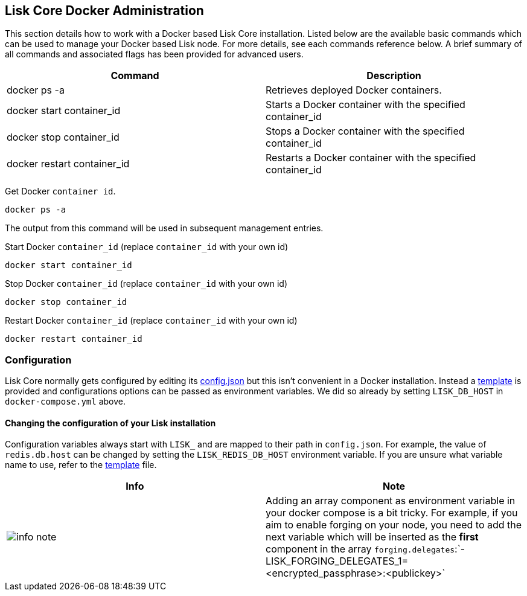 == Lisk Core Docker Administration

This section details how to work with a Docker based Lisk Core
installation. Listed below are the available basic commands which can be
used to manage your Docker based Lisk node. For more details, see each
commands reference below. A brief summary of all commands and associated
flags has been provided for advanced users.

[width="100%",cols="50%,50%",options="header",]
|===
|Command |Description
|docker ps -a |Retrieves deployed Docker containers.

|docker start container_id |Starts a Docker container with the specified
container_id

|docker stop container_id |Stops a Docker container with the specified
container_id

|docker restart container_id |Restarts a Docker container with the
specified container_id
|===

Get Docker `+container id+`.

[source,shell]
----
docker ps -a
----

The output from this command will be used in subsequent management
entries.

Start Docker `+container_id+` (replace `+container_id+` with your own
id)

[source,shell]
----
docker start container_id
----

Stop Docker `+container_id+` (replace `+container_id+` with your own id)

[source,shell]
----
docker stop container_id
----

Restart Docker `+container_id+` (replace `+container_id+` with your own
id)

[source,shell]
----
docker restart container_id
----

=== Configuration

Lisk Core normally gets configured by editing its
https://github.com/LiskHQ/lisk/blob/1.0.0/config.json[config.json] but
this isn’t convenient in a Docker installation. Instead a
https://github.com/LiskHQ/lisk/blob/1.0.0/docker_files/etc/confd/templates/config.json.tmpl[template]
is provided and configurations options can be passed as environment
variables. We did so already by setting `+LISK_DB_HOST+` in
`+docker-compose.yml+` above.

==== Changing the configuration of your Lisk installation

Configuration variables always start with `+LISK_+` and are mapped to
their path in `+config.json+`. For example, the value of
`+redis.db.host+` can be changed by setting the `+LISK_REDIS_DB_HOST+`
environment variable. If you are unsure what variable name to use, refer
to the
https://github.com/LiskHQ/lisk/blob/1.0.0/docker_files/etc/confd/templates/config.json.tmpl[template]
file.

[width="100%",cols="50%,50%",options="header",]
|===
|Info |Note
|image:../../../modules/ROOT/assets/info-icon.png[info
note,title="Info Note"] |Adding an array component as environment
variable in your docker compose is a bit tricky. For example, if you aim
to enable forging on your node, you need to add the next variable which
will be inserted as the *first* component in the array
`+forging.delegates+`:`+- LISK_FORGING_DELEGATES_1=<encrypted_passphrase>:<publickey>+`
|===
